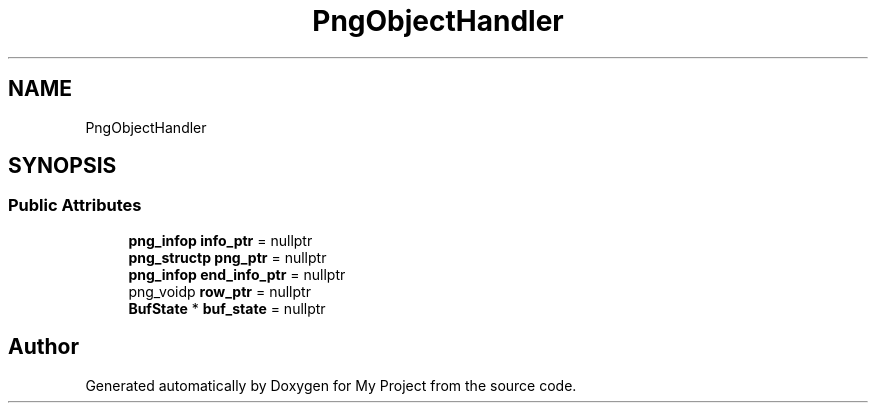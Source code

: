 .TH "PngObjectHandler" 3 "Wed Feb 1 2023" "Version Version 0.0" "My Project" \" -*- nroff -*-
.ad l
.nh
.SH NAME
PngObjectHandler
.SH SYNOPSIS
.br
.PP
.SS "Public Attributes"

.in +1c
.ti -1c
.RI "\fBpng_infop\fP \fBinfo_ptr\fP = nullptr"
.br
.ti -1c
.RI "\fBpng_structp\fP \fBpng_ptr\fP = nullptr"
.br
.ti -1c
.RI "\fBpng_infop\fP \fBend_info_ptr\fP = nullptr"
.br
.ti -1c
.RI "png_voidp \fBrow_ptr\fP = nullptr"
.br
.ti -1c
.RI "\fBBufState\fP * \fBbuf_state\fP = nullptr"
.br
.in -1c

.SH "Author"
.PP 
Generated automatically by Doxygen for My Project from the source code\&.

